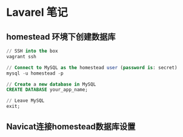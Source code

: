 * Lavarel 笔记
** homestead 环境下创建数据库
#+BEGIN_SRC sql
// SSH into the box
vagrant ssh

// Connect to MySQL as the homestead user (password is: secret)
mysql -u homestead -p

// Create a new database in MySQL
CREATE DATABASE your_app_name;

// Leave MySQL
exit;

#+END_SRC
** Navicat连接homestead数据库设置
#+attr_html: width 100px
[[file:homestead1.png]]
#+attr_html: width 100px
[[file:homestead2.png]]

